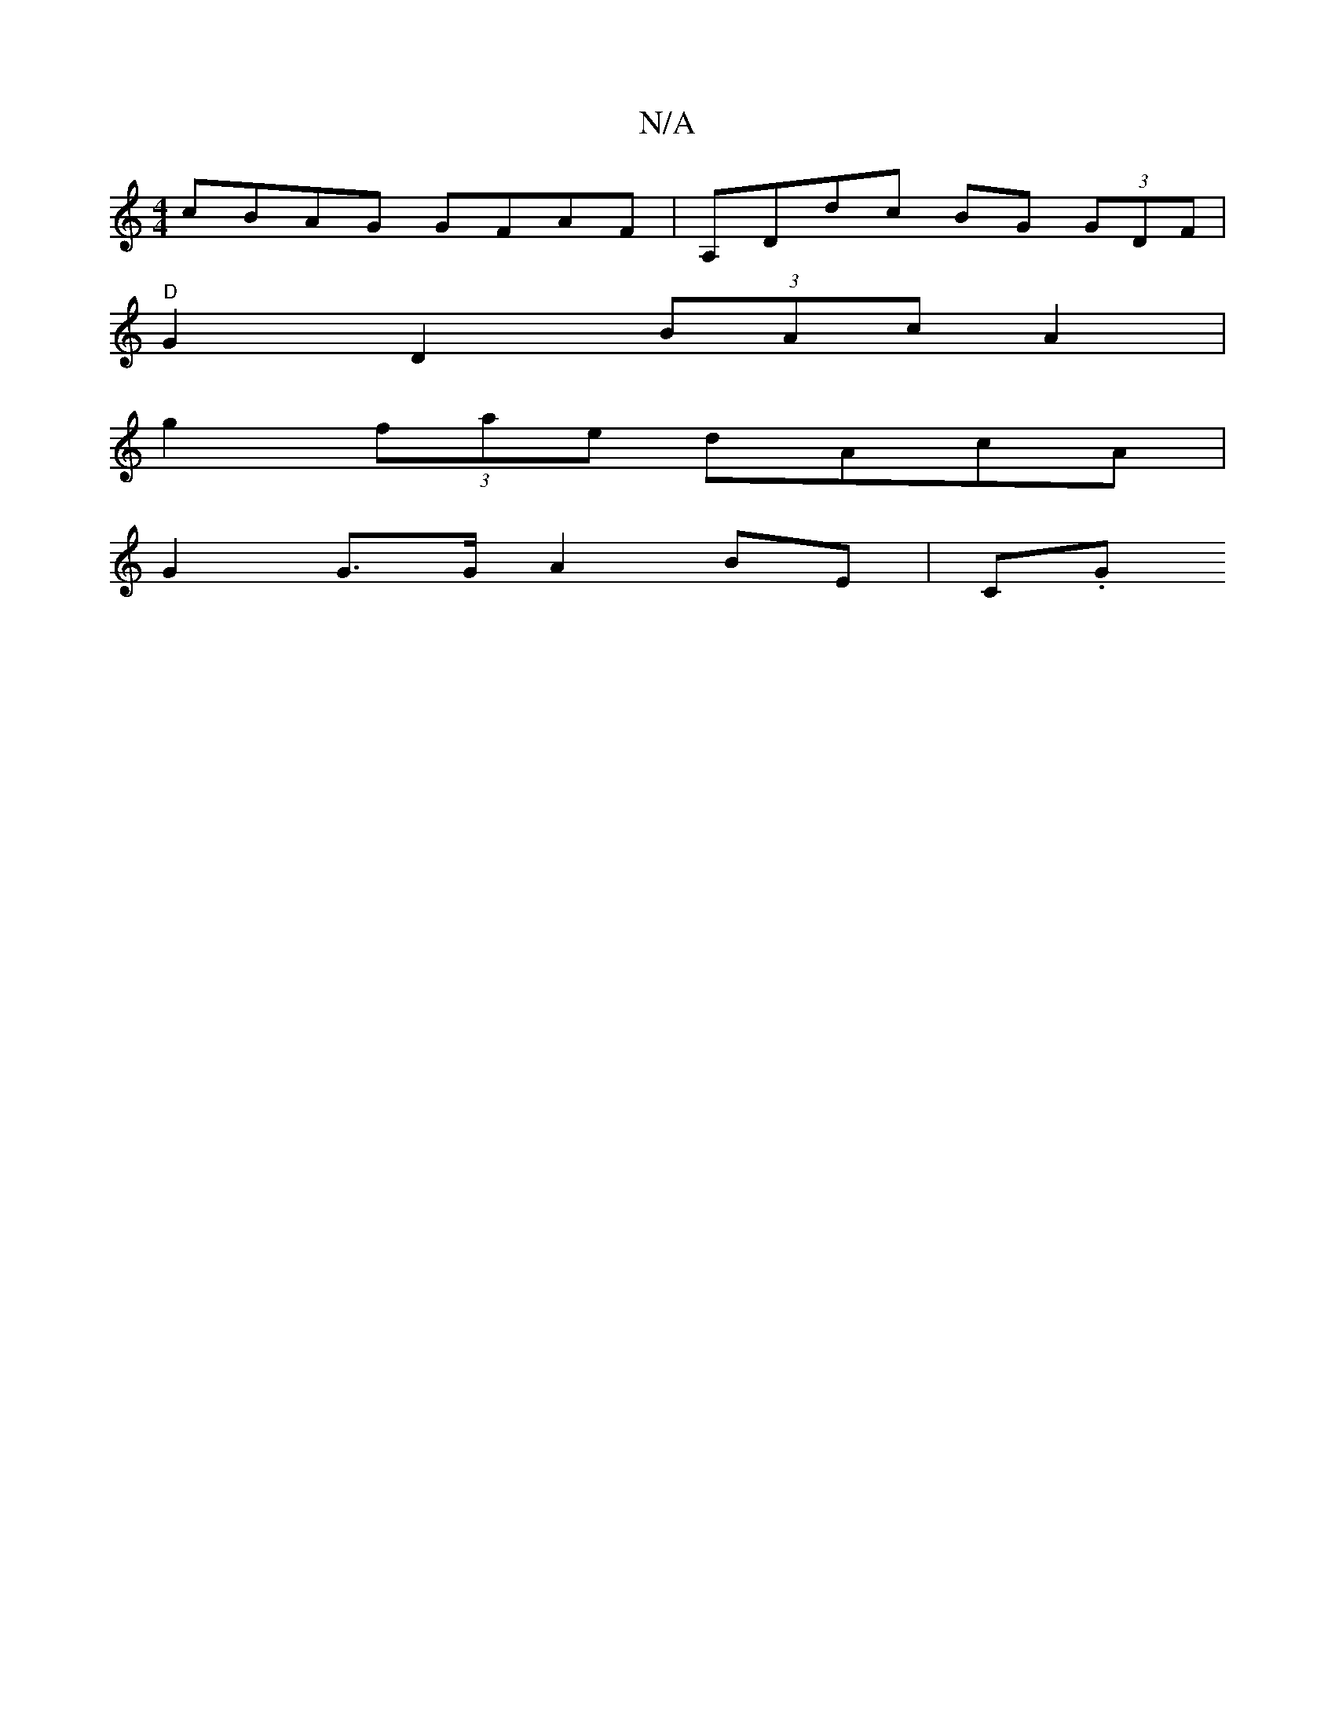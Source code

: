 X:1
T:N/A
M:4/4
R:N/A
K:Cmajor
 cBAG GFAF|A,Ddc BG (3GDF |
"D"G2 D2 (3BAc A2 |
g2 (3fae dAcA|
G2 G>G A2 BE|C.G"A/c/A/d/ eg||

|:gbaa g2 eA | e>de a>fe | e>b a2 bd | de d4|d2 ed c/B/d BA | Bd/e/ ga gf dc|A2 G2 A4 LB>B|AG (3GFA FEFG 